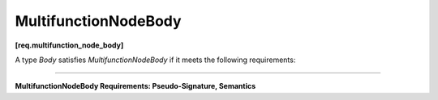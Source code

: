 .. SPDX-FileCopyrightText: 2019-2020 Intel Corporation
..
.. SPDX-License-Identifier: CC-BY-4.0

=====================
MultifunctionNodeBody
=====================
**[req.multifunction_node_body]**

A type `Body` satisfies `MultifunctionNodeBody` if it meets the following requirements:

----------------------------------------------------------------------

**MultifunctionNodeBody Requirements: Pseudo-Signature, Semantics**

.. namespace:: MultifunctionNodeBody
   
.. cpp:function:: Body::Body( const Body& )

    Copy constructor.

.. cpp:function:: Body::~Body()

    Destructor.

.. cpp:function:: void Body::operator()(const Input &v, OutputPortsType &p)

    **Requirements:** 

    * The ``Input`` type must be the same as the ``Input`` template type argument
      of the ``multifunction_node`` instance in which the ``Body`` object is passed during construction.
    * The ``OutputPortsType`` type must be the same as the ``output_ports_type`` member type
      of the ``multifunction_node`` instance in which the ``Body`` object is passed during construction.

    Performs operation on ``v``. May call ``try_put()`` on zero or more of
    the output ports. May call ``try_put()`` on any output port multiple
    times.
